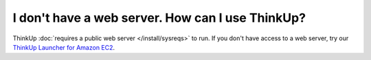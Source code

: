 I don't have a web server. How can I use ThinkUp?
=================================================

ThinkUp :doc:`requires a public web server </install/sysreqs>` to run. If you don't have access to a web server, try
our `ThinkUp Launcher for Amazon EC2 <http://expertlabs.aaas.org/thinkup-launcher/>`_. 